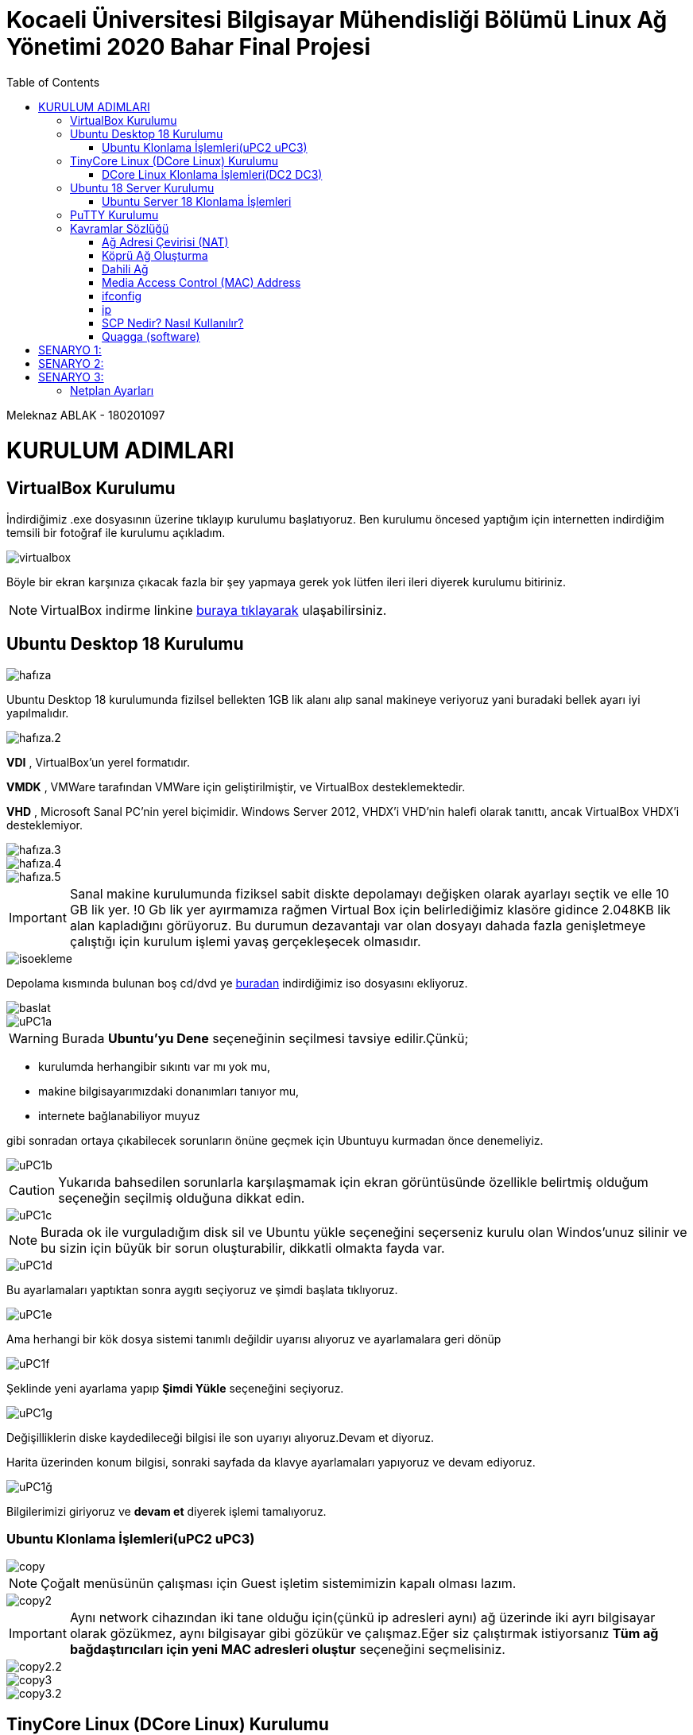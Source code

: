 = Kocaeli Üniversitesi Bilgisayar Mühendisliği Bölümü Linux Ağ Yönetimi 2020 Bahar Final Projesi
:toc:

Meleknaz ABLAK - 180201097


= KURULUM ADIMLARI

== VirtualBox Kurulumu
İndirdiğimiz .exe dosyasının üzerine tıklayıp kurulumu başlatıyoruz. Ben kurulumu öncesed yaptığım için internetten indirdiğim temsili bir fotoğraf ile kurulumu açıkladım.  

image::images/virtualbox.png[]

Böyle bir ekran karşınıza çıkacak fazla bir şey yapmaya gerek yok lütfen ileri ileri diyerek kurulumu bitiriniz. 

NOTE: VirtualBox indirme linkine https://www.virtualbox.org/[buraya tıklayarak] ulaşabilirsiniz.

== Ubuntu Desktop 18 Kurulumu  

image::images/hafıza.png[]

Ubuntu Desktop 18 kurulumunda fizilsel bellekten 1GB lik alanı alıp sanal makineye veriyoruz yani buradaki bellek ayarı iyi yapılmalıdır.

image::images/hafıza.2.png[]

*VDI* , VirtualBox'un yerel formatıdır.

*VMDK* , VMWare tarafından VMWare için geliştirilmiştir, ve VirtualBox desteklemektedir. 

*VHD* , Microsoft Sanal PC'nin yerel biçimidir. Windows Server 2012, VHDX'i VHD'nin halefi olarak tanıttı, ancak VirtualBox VHDX'i desteklemiyor. 


image::images/hafıza.3.png[]

image::images/hafıza.4.png[]

image::images/hafıza.5.png[]


IMPORTANT: Sanal makine kurulumunda fiziksel sabit diskte depolamayı değişken olarak ayarlayı  seçtik ve elle 10 GB lik yer. !0 Gb lik yer ayırmamıza rağmen Virtual Box için belirlediğimiz klasöre gidince 2.048KB lik alan kapladığını görüyoruz. Bu durumun dezavantajı var olan dosyayı dahada fazla genişletmeye çalıştığı için kurulum işlemi yavaş gerçekleşecek olmasıdır. 

image::images/isoekleme.png[]

Depolama kısmında bulunan boş cd/dvd ye https://releases.ubuntu.com/18.04/[buradan] indirdiğimiz iso dosyasını ekliyoruz.

image::images/baslat.png[]

image::images/uPC1a.png[]


====
WARNING: Burada *Ubuntu'yu Dene* seçeneğinin seçilmesi tavsiye edilir.Çünkü;

* kurulumda herhangibir sıkıntı var mı yok mu, 
* makine bilgisayarımızdaki donanımları tanıyor mu,
* internete bağlanabiliyor muyuz 

gibi sonradan ortaya çıkabilecek sorunların önüne geçmek için Ubuntuyu kurmadan önce denemeliyiz.

====

image::images/uPC1b.png[]

CAUTION: Yukarıda bahsedilen sorunlarla karşılaşmamak için ekran görüntüsünde özellikle belirtmiş olduğum seçeneğin seçilmiş olduğuna dikkat edin. 

image::images/uPC1c.png[]

NOTE: Burada ok ile vurguladığım disk sil ve Ubuntu yükle seçeneğini seçerseniz kurulu olan Windos'unuz silinir ve bu sizin için büyük bir sorun oluşturabilir, dikkatli olmakta fayda var.

image::images/uPC1d.png[]

Bu ayarlamaları yaptıktan sonra aygıtı seçiyoruz ve şimdi başlata tıklıyoruz.

image::images/uPC1e.png[]

Ama herhangi bir kök dosya sistemi tanımlı değildir uyarısı alıyoruz ve ayarlamalara geri dönüp

image::images/uPC1f.png[]

Şeklinde yeni ayarlama yapıp *Şimdi Yükle* seçeneğini seçiyoruz.

image::images/uPC1g.png[]

Değişilliklerin diske kaydedileceği bilgisi ile son uyarıyı alıyoruz.Devam et diyoruz.

Harita üzerinden konum bilgisi, sonraki sayfada da klavye ayarlamaları yapıyoruz ve devam ediyoruz.

image::images/uPC1ğ.png[]

Bilgilerimizi giriyoruz ve *devam et* diyerek işlemi tamalıyoruz.

=== Ubuntu Klonlama İşlemleri(uPC2 uPC3) 

image::images/copy.png[]

NOTE: Çoğalt menüsünün çalışması için Guest işletim sistemimizin kapalı olması lazım.

image::images/copy2.png[]

IMPORTANT: Aynı network cihazından iki tane olduğu için(çünkü ip adresleri aynı) ağ üzerinde iki ayrı bilgisayar olarak gözükmez, aynı bilgisayar gibi gözükür ve çalışmaz.Eğer siz çalıştırmak istiyorsanız *Tüm ağ bağdaştırıcıları için yeni MAC adresleri oluştur* seçeneğini seçmelisiniz.

image::images/copy2.2.png[]

image::images/copy3.png[]

image::images/copy3.2.png[]

== TinyCore Linux (DCore Linux) Kurulumu

NOTE: Kurulum dosyasına http://tinycorelinux.net/downloads.html[buraya] tıklayarak ulaşabilirsiniz. 

image::images/DC.png[]

VirtualBox da *yeni* seçeneği ile DC ismiyle Dcore kurulumu.

image::images/DC2.png[]

IMPORTANT: Dcore kullanımında dikkat edilmesi gereken yerlerden biri hafıza ayarıdır.

image::images/DC3.png[]
image::images/DC4.png[]
image::images/DC5.png[]

IMPORTANT: Dcore kullanımında dikkat edilmesi gereken diğer yerlerden biride seçilen *sabitlenmiş boyut* ayarıdır.

image::images/DC6.png[]
image::images/DC7.png[]

Burada Ubuntu 18 kurulumundda yaptığımız gibi depolama kısmında bulunan boş cd/dvd ye http://tinycorelinux.net/downloads.html[buradan] indirdiğimiz iso dosyasını ekliyoruz.

image::images/DC8.png[]

VirtualBox'da DC yi başlat diyoruz.

image::images/DC1a.png[]

image::images/DC1b.png[]

TIP: Kurulumu yaptığımızda Dcore'u başlatmış iso dosyasını çalıştırmış oluyoruz, kurulumu tamamlamış olmuyoruz.Aşağıdaki adımlarda kurulum tamamlanıyor.

image::images/DC1c.png[]

image::images/DC1d.png[]

image::images/DC1e.png[]


image::images/DC1f.png[]


image::images/DC1g.png[]

image::images/DC1ğ.png[]

=== DCore Linux Klonlama İşlemleri(DC2 DC3)

image::images/DCcopy.png[]

image::images/DCcopy2.png[]

image::images/copy2.2.png[]

image::images/DC3copy.png[]

image::images/copy2.2.png[]

====
IMPORTANT: Tiny Core Linux 12 MB grafiksel bir Linux masaüstüdür. Yeni bir Linux çekirdeği, BusyBox, Tiny X, Fltk ve Flwm'ye dayanmaktadır. Çekirdek tamamen bellekte çalışır ve çok hızlı açılır. Kullanıcı, masaüstü, nettop, cihaz veya sunucu için hangi uygulamaların ve / veya ek donanımın destekleneceği konusunda tam kontrole sahiptir; Projenin çevrimiçi deposundan seçilebilir.

image::images/core.png[]

İşletim sistemi RAM den çalıştığı için bilgisayarımızı kapatırken yaptığımız değişikliklerin kayıt edilip edilmemesine göre dikkat etmemiz gereken kapatma seçenekleri vardır.

.Değisikliklerin kayıt edilmesini sağlayan kapatma şekli
image::images/backup.png[]

.Değisikliklerin kayıt edilmemesini sağlayan kapatma şekli
image::images/none.png[]

====

== Ubuntu 18 Server Kurulumu

image::images/server1.png[]

image::images/server1.2.png[]

image::images/hafıza.2.png[]

image::images/hafıza.3.png[]

image::images/server1.6.png[]

image::images/server1.7.png[]

image::images/server1.8.png[]

image::images/userver1a.png[]

image::images/userver1b.png[]

image::images/userver1c.png[]

image::images/userver1d.png[]

image::images/userver1e.png[]

image::images/userver1f.png[]

image::images/userver1g.png[]

image::images/userver1ğ.png[]

image::images/userver1k.png[]

image::images/userver1l.png[]

image::images/userver1m.png[]

image::images/userver1n.png[]

image::images/userver1o.png[]

image::images/userver1ö.png[]

=== Ubuntu Server 18 Klonlama İşlemleri

image::images/scopy1.png[]

image::images/scopy2.png[]

image::images/copy2.2.png[]

image::images/s3copy.png[]

image::images/copy2.2.png[]

== PuTTY Kurulumu

**PuTTY**; küçük boyutlu, çeşitli işletim sistemlerinde çalışabilen sürümleri bulunan açık kaynak kodlu ücretsiz bir SSH/Telnet programıdır. Simon Tatham tarafından geliştirilmiştir. İlk sürümleri sadece Windows işletim sistemi üzerinde çalışan yazılımın, günümüzde Unix, GNU/Linux, Mac OS X sürümleri de mevcuttur.

image::images/putty1.png[]

NOTE: PuTTY indirme linkine https://www.chiark.greenend.org.uk/~sgtatham/putty/latest.html[buraya tıklayarak] ulaşabilirsiniz.

image::images/putty2.png[]

image::images/putty3.png[]

image::images/putty4.png[]

== Kavramlar Sözlüğü

=== Ağ Adresi Çevirisi (NAT)

Tek istediğimiz Web'e göz atmak, dosyaları indirmek ve konuk işletim sistemi içinde e-postayı görüntülemek ise bu varsayılan mod sizin için yeterli olmalıdır.Windows dosya paylaşımını kullanırken bazı kısıtlamalar olduğunu unutmayın.

image::images/nat.png[]

NOTE: Konuk işletim sisteminin aldığı ip adresi ana işletim sisteminin ip'si ile her zaman aynı olur. 

=== Köprü Ağ Oluşturma

Bu, ağ simülasyonları ve bir konukta çalışan sunucular gibi daha gelişmiş ağ gereksinimleri içindir.Etkinleştirildiğinde, VirtualBox yüklü ağ kartlarınızdan birine bağlanır ve ana bilgisayar işletim sisteminizin ağ yığınından kaçarak ağ paketlerini doğrudan değiştirir.

image::images/köprübağdaştırıcı.png[]

NOTE: Konuk işletim sistemi doğrudan bir ağa bağlanmış gibi davranır.

=== Dahili Ağ

Bu, seçilen sanal makineler tarafından görülebilen, ana bilgisayarda veya dış dünyada çalışan uygulamalar için görünmeyen, farklı türde bir yazılım tabanlı ağ oluşturmak için kullanılabilir.

image::images/dahiliağ.png[]

NOTE: Sadece misafir işletim sistemleri arasında haberleşir.

=== Media Access Control (MAC) Address

MAC Adresleri, üretim sırasında ağ kartına (Ağ Arabirim Kartı olarak bilinir) gömülü bir bilgisayarın benzersiz 48 bit donanım numarasıdır. MAC Adresi, ağ aygıtının Fiziksel Adresi olarak da bilinir. IEEE 802 standardında, Veri Bağlantı Katmanı iki alt katmana ayrılmıştır -

1.Mantıksal Bağlantı Denetimi (LLC) Alt Katmanı

2.Medya Erişim Kontrolü (MAC) Alt Katmanı

MAC adresi, Veri Bağlantı Katmanı'nın Medya Erişim Denetimi (MAC) alt katmanı tarafından kullanılır. MAC Adresi milyonlarca ağ cihazı bulunduğundan ve her birini benzersiz bir şekilde tanımlamamız gerektiğinden, dünya genelinde benzersizdir.


=== ifconfig

Çekirdek yerleşik ağ arabirimlerini yapılandırmak için ifconfig (arabirim yapılandırması) komutu kullanılır. Önyükleme sırasında arayüzleri gerektiği gibi ayarlamak için kullanılır. Bundan sonra, genellikle hata ayıklama sırasında gerektiğinde veya sistem ayarına ihtiyacınız olduğunda kullanılır. Ayrıca, bu komut IP adresini ve ağ maskesini bir arabirime atamak veya belirli bir arabirimi etkinleştirmek veya devre dışı bırakmak için kullanılır.

*Syntax:*

[source, shell]
----
ifconfig [...OPTIONS] [INTERFACE]
----

.Bazı Linux dağıtımlarının daha yeni sürümlerinde önceden yüklenmiş ifconfig komutu yoktur. Bu nedenle, “**ifconfig: komut bulunamadı**” hatası oluşursa, ifconfig'i kurmak için aşağıdaki komutu yürütün.
image::images/ifconfig.png[]


.Debian, Ubuntu ve ilgili Linux dağıtımları için.
[source, shell]
----
sudo apt-get install net-tools
----

image::images/dwlnd.png[]

.CentOS veya RPM (RedHat Paket Yöneticisi) tabanlı Linux için
[source, shell]
----
sudo apt-get install net-tools
----

Bu, ifconfig dosyasını arp, route, ipmaddr gibi diğer ağ komutlarıyla birlikte yükleyecektir.

image::images/ifconfig2.png[]

Options:

.Bu seçenek, kapalı olsalar bile kullanılabilir tüm arabirimleri görüntülemek için kullanılır.
[source, shell]
----
ifconfig -a
----

.Ayrıntılar yerine kısa bir liste görüntüle.
[source, shell]
----
ifconfig -s
----

.Komutu ayrıntılı modda çalıştırın - yürütme hakkında daha fazla ayrıntı günlüğe kaydedin.
[source, shell]
----
ifconfig -v
----

=== ip

Linux'ta ip komutu, çeşitli ağ yönetimi görevlerini gerçekleştirmek için kullanılan net araçlarında bulunur. IP, İnternet Protokolü anlamına gelir. Bu komut, yönlendirmeyi, cihazları ve tünelleri göstermek veya değiştirmek için kullanılır. İfconfig komutuna benzer, ancak ona bağlı daha fazla işlev ve olanak ile çok daha güçlüdür. Ifconfig, Linux'un net araçlarında yıllardır kullanılmayan kullanımdan kaldırılmış komutlardan biridir. Ip command, bir ağ arabirimine adres atama veya ağ arabirimi parametrelerini yapılandırma gibi çeşitli görevleri gerçekleştirmek için kullanılır.
Varsayılan ve statik yönlendirmeyi yapılandırma ve değiştirme, IP üzerinden tünel kurma, IP adreslerini ve özellik bilgilerini listeleme, arabirimin durumunu değiştirme, IP adreslerini ve rotalarını atama, silme ve ayarlama gibi diğer birçok görevi gerçekleştirebilir.

*Syntax:*

[source, shell]
----
ip [ OPTIONS ] OBJECT { COMMAND | help }
----

Options:

.Bu seçenek, tüm ağ cihazlarında ilişkili tüm IP adreslerini göstermek için kullanılır.
[source, shell]
----
ip address
----

.Bu seçenek, tüm ağ cihazlarında ilişkili tüm IP adreslerini göstermek için kullanılır.
[source, shell]
----
ip address
----

image::images/ipaddress.png[]

====
NOTE: Bu, sistemimizde mevcut olan tüm arabirimlerle ilgili bilgileri gösterecektir, ancak belirli bir arabirimin bilgilerini görüntülemek istiyorsak, seçenekler gösterisini ve ardından belirli ağ arabiriminin adını ekleyin.

----
ip address show (interface)
----
====

[source, shell]
----
ip -c a
----

image::images/ipca.png[]

=== SCP Nedir? Nasıl Kullanılır?

SSH ile dosya transferi işlemlerinde, SFTP’ye alternatif olarak kullanılabilecek bir diğer seçenek de Güvenli Kopyalama Protokolü (SCP / Secure Copy Protocol). Temel olarak, bir ağdaki iki bilgisayar arasında dosya kopyalama işlemi yapmayı sağlar. Bağlantı süresince işlemler yine şifreli olarak aktarılır. Kullanımı *cp* ile benzerlik gösterir. Komut girildikten sonra bağlantı sağlanır, dosya kopyalanır ve bağlantı sonlandırılır ve bu işlemleri 3 biçimde gerçekleştirebilir;

* Uzak sunucudan bilgisayara,
* Bilgisayardan uzak sunucuya,
* Uzak sunucudan uzak sunucuya.

=== Quagga (software)

Quagga, önce Linux, Solaris, FreeBSD ve NetBSD olmak üzere Unix benzeri platformlar için Önce En Kısa Yol (OSPF), Yönlendirme Bilgisi Protokolü (RIP), Sınır Ağ Geçidi Protokolü (BGP) ve IS-IS uygulamaları sağlayan bir ağ yönlendirme yazılımı paketidir.Quagga, GNU Genel Kamu Lisansı (GPL) şartları altında dağıtılır.Nisan 2017'de FRRouting, daha açık ve daha hızlı bir gelişme hedefleyen Quagga'dan çatallandı.

==== Ubuntu 18 Server Quagga Kurulumu

[source, shell]
----
$ sudo apt install quagga quagga-doc
//Sürüm 1.2.4 ve bu tür paketleri yükledim: quagga quagga-bgpd quagga-core quagga-isisd quagga-ospf6d quagga-ospfd quagga-pimd quagga-ripd quagga-ripngd.
/Etc/systemd/system/multi-user.target.wants/ içindeki hizmetler yapılandırıldı, kullanıcı quagga ve grup quagga, quaggatvy oluşturuldu.
Belgeleri de yükleyebilirsiniz (/ usr / share / doc / quagga-doc içinde bulabilirsiniz)

$ sudo cat > /etc/quagga/daemons << EOF
>zebra=yes
>bgpd=no
>ospfd=yes
>ospf6d=no
>ripd=no
>ripngd=no
>isisd=no
>babeld=no
>EOF


//Quagga'yı kurduktan sonra, paket iletmeyi etkinleştirmeyi ve gerekirse rp_filter'ı devre dışı bırakmayı /etc/sysctl.conf (IPv4 için) içinde uncomment etmeyi unutmayın:
$ sudo echo "net.ipv4.ip_forward=1" >> /etc/sysctl.conf

//Örnek yapılandırma dosyalarını kopyalayın ve ihtiyaçlarınıza uyacak şekilde değiştirin:
$ sudo cp /usr/share/doc/quagga-core/examples/vtysh.conf.sample /etc/quagga/vtysh.conf
$ sudo cp /usr/share/doc/quagga-core/examples/zebra.conf.sample /etc/quagga/zebra.conf
$ sudo cp /usr/share/doc/quagga-core/examples/bgpd.conf.sample /etc/quagga/bgpd.conf
$ sudo chown quagga:quagga /etc/quagga/*.conf
$ sudo chown quagga:quaggavty /etc/quagga/vtysh.conf
$ sudo chmod 640 /etc/quagga/*.conf

//Gerekli hizmetleri çalıştırın:
$ sudo service zebra start
$ sudo service zebra status
$ sudo service bgpd start
$ sudo service bgpd status

//Hizmetlerin sistem başlangıcında başlayıp başlamadığını kontrol edin:
$ sudo systemctl is-enabled zebra.service
$ sudo systemctl is-enabled bgpd.service
$ sudo systemctl enable zebra.service
$ sudo systemctl enable bgpd.service

//Vtysh, bgpd ve zebra terminaline aşağıdaki gibi bağlayın:
$sudo vtysh
$ sudo telnet localhost 2605
$ sudo telnet localhost 2601
----

image::images/quagga1.png[]
image::images/quagga2.png[]
image::images/quagga3.png[]
image::images/quagga4.png[]

= SENARYO 1:

* *Ubuntu Desktop için Ağ bağdaştırıcı ayarlarını NAT olarak ayarlayıp HOST (Kullandığınız) bilgisayardan SSH bağlantısı yapabildiğinizi (PORT yönlendirme ayarlarını yaptıktan sonra), ping yapamadığınızı gösterin. HOST bilgisayardaki dosya ismi soyadiniz.txt şeklinde olan bir dosyayı misafir (guest) işletim sistemine Misafir eklentileri yükledikten sonra kopyala yapıştır yaparak gerçekleştiriniz.*


Yukarıdaki isterin ekran görüntüleri ile adım adım açıklaması:

.Ubuntu Desktop için Ağ bağdaştırıcı ayarlarını NAT olarak ayarlanması işlemi
image::images/nat.png[]

image::images/localhost.png[]

[source, shell]
----
ablak@ablak-VirtualBox:~$ sudo service ssh status 
----

image::images/ssh1.png[]

[source, shell]
----
ablak@ablak-VirtualBox:~$ sudo service ssh status 
----

image::images/ssh2.png[]

image::images/ssh3.png[]

.Daha önce kullanılmayan bir port numarası veriyoruz(14601)
image::images/ssh4.png[]

.HOST (Kullandığınız) bilgisayardan SSH bağlantısı yapabildiğinizi (PORT yönlendirme ayarlarını yaptıktan sonra) gösterin
image::ssh5.png[]

NOTE: *-p* port numarası *-l* kullanıcı adı için 

.HOST (Kullandığınız) bilgisayardan ping yapamadığınızı gösterin
image::images/ping2.png[]

image::images/misafireklenti.png[]

image::images/misafireklenti2.png[]

image::images/misafireklenti3.png[]

image::images/misafireklenti4.png[]

image::images/kopyala.png[]

//.Yukarıda ekranki görüntüsünün videosu, host bilgisayarın masaüstünde bulunan ablak.txt nin uPC1 in masa üstüne sürükle bırak işlemi ile kopyalanmasıvideo::sürüklebırak.mp4[]



* *Dcore işletim sisteminin ağ bağdaştırıcı ayarlarını Köprü bağdaştırıcı olarak seçtikten sonra DC1 IP adresini bulun. SSH bağlantısı yapabilmeniz için gerekli yüklemeleri yaptıktan sonra HOST (Kullandığınız) bilgisayardan SSH bağlantısı ve ping yapamadığınızı gösterin.*

Yukarıdaki isterin ekran görüntüleri ile adım adım açıklaması:

image::images/dcip.png[]

image::images/dcssh1.png[]

image::images/dcssh2.png[]

image::images/dcssh3.png[]

image::images/dcssh4.png[]

image::images/opensshdc.png[]

.Sonradan fark ettim ki buradaki ping işleminde ip işleminde yanlışlık yapmışım 
image::images/dcoresshping.png[]

.Doğru ip ile tekrar ping atma işlemini denedim
image::images/doğru.png[]

====
NOTE: Bu kısmı yanlış ve doğru ip'ye ping atma işlemlerin sonuçlarının karşılaştırılması için ekledim.

image::images/karsılaştırma.png[]

image::images/sshdcore.png[]

====

* *Ubuntu Server için yanlızca anamakine bağdaştırıcısı olarak ayarlama yaptıktan sonra IP adresini bulun. SSH bağlantısı yapabilmeniz için gerekli yüklemeleri yaptıktan sonra HOST (Kullandığınız) bilgisayardan SSH bağlantısı ve ping yapamadığınızı gösterin.*

image::images/userverip.png[]

image::images/userverssh.png[]

image::images/sshuserver.png[]

image::images/userverssh2.png[]

image::images/userverssh3.png[]

image::images/userverping.png[]

= SENARYO 2:

* *Numaranızın son iki rakamı S ve R olarak kabul edilmiştir. 
userver1, userver2 ve userver3 için ağ bağdaştırıcı ayarlarını dahili ağ olarak ayarlayın. Bilgisayarların IP adreslerini statik olarak aşağıda verilen şekilde ayarlayın :*

----
Okul numaram:180201097
----

*userver1 : 192.168.R.S* => 192.168.9.7

*userver2 : 192.168.R.S+1* => 192.168.9.8

*userver3 : 192.168.R.S+2* => 192.168.9.9

Yukarıdaki isterin ekran görüntüleri ile adım adım açıklaması:

image::images/1.png[]

image::images/2.png[]

image::images/3.png[]

====
[source, shell]
----
$ sudo nano /etc/netplan/01-netcfg.yaml 
----

[source, ]
----
network:
  version: 2
  renderer: networkd
  ethernets:
    enp0s3:
     dhcp4: no
     addresses: [192.168.9.7/24]
     gateway4: 192.168.9.1
     nameservers:
       addresses: [8.8.8.8,8.8.4.4]
----

Yukarıdaki ayarlamaları yaptıktan sonra aşağıdaki komut uygulanmalıdır.

[source, shell]
----
$ sudo netplan apply
----
====

TIP: İşlemlerin userver1 için uygulanması

image::images/userver1.0.png[]

image::images/userver1.png[]

TIP: İşlemlerin userver2 için uygulanması

image:images/userver2.png[]

image:images/userver2.2.png[]

TIP: İşlemlerin userver3 için uygulanması

image:images/userver3.png[]

image:images/userver3.2.png[]

* *Bu üç bilgisayardan birbirilerine ssh yapabildiğinizi ama HOST bilgisayardan bunlara SSH yapamadığınızı gösterin.  ping komutunu kullanarak bu bilgisayarlar arasında haberleşmelerin olduğunu gösterin.*

.Bu üç bilgisayardan birbirilerine ssh yapabildiğini gösterin
image::images/userver3userver1.png[]

.Bu üç bilgisayardan birbirilerine ssh yapabildiğini gösterin
image::images/userver3userver2.png[]

.Bu üç bilgisayardan birbirilerine ssh yapabildiğini gösterin
image::images/userver1userver3.png[]

.Bu üç bilgisayardan birbirilerine ssh yapabildiğini gösterin
image::images/userver2userver1.png[]

.Bu üç bilgisayardan birbirilerine ssh yapabildiğini gösterin
image::images/userver2userver3.png[]

.ping komutunu kullanarak bu bilgisayarlar arasında haberleşmelerin olduğunu gösterin
image::images/321.png[]

.ping komutunu kullanarak bu bilgisayarlar arasında haberleşmelerin olduğunu gösterin
image::images/132.png[]

.ping komutunu kullanarak bu bilgisayarlar arasında haberleşmelerin olduğunu gösterin
image::images/231.png[]

* *userver2 bilgisayardaki dosya ismi adiniz.txt, soyadiniz.txt ve numaraniz.txt şeklinde olan bir dosyaları userver1 bilgisayarına gönderiniz. Gönderim işlemi için sFTP veya SCP protokolünü kullanmanız gerekir.*

Burada *mkdir* komutu ile meleknaz isminde bir dizin(klasör) oluşturdum *touch* komutu ile içine adım, soyadı, okul numaram adlarında txt ler oluşturdum.

.userver2 bilgisayarda dosya ismi adiniz.txt, soyadiniz.txt ve numaraniz.txt şeklinde olan dosyalar
image::images/txt.png[]

[source, shell]
----
scp 180201097.txt meleknaz.txt. ablak.txt 192.168.9.7:/home/ablak
----

.yukarıdaki scp komutu ile server2 deki 3 dosyayı server1 e gönderme işlemi
image::images/txtgönder.png[]

.server2 den server1 e göderilen dosyalarım ls -la komutu ile listelenmesi
image::images/txtal.png[]


= SENARYO 3:

====
*uPC1 , uPC2 , userver1 ve userver2 için bir ağ bağdaştırıcısını NAT, diğerini dahili ağ olarak ayarlayın.*

.uPC1 için ağ bağdaştırıcısının NAT olarak ayarlanması 
image::images/nat.png[]

.uPC2 için ağ bağdaştırıcısının NAT olarak ayarlanması 
image::images/nat2.png[]

.userver1 için ağ bağdaştırıcısının NAT olarak ayarlanması 
image::images/nat3.png[]

.userver2 için ağ bağdaştırıcısının NAT olarak ayarlanması 
image::images/nat4.png[]
====

====
*uPC1 ve userver1 dahili ağ ismini dahili1,* 

.uPC1 dahili ağ isminin dahili1 olarak ayarlanması
image::images/dahili1.png[]

.userver1 dahili ağ isminin dahili1 olarak ayarlanması
image::images/dahili1.2.png[]

====

====
*uPC2 ve userver2 dahili ağ ismini dahili2 olarak ayarlayın.*

.uPC2 dahili ağ isminin dahili1 olarak ayarlanması
image::images/dahili2.png[]

.userver2 dahili ağ isminin dahili1 olarak ayarlanması
image::images/dahili2.2.png[]

====

====
*userver1 ve userver2 için üçüncü bir ağ bağdaştırıcısını yine dahili ağ olarak ayarlayın.*

.userver1 dahili ağ isminin dahili2 olarak ayarlanması
image::images/dahili3.png[]

.userver2 dahili ağ isminin dahili1 olarak ayarlanması
image::images/dahili3.2.png[]

====

====
*userver1 ve userver2 için üçüncü bir ağ bağdaştırıcısını yine dahili3 olarak dahili ağ olarak ayarlayın.*

.userver1 dahili ağ isminin dahili3 olarak ayarlanması
image::images/dahili4.png[]

.userver2 dahili ağ isminin dahili1 olarak ayarlanması
image::images/dahili4.2.png[]

====

image::images/Annotation.png[]
image::images/Annotation2.png[]

*uPC1 üzerinden veri paketlerinin userver1, userver2 ve uPC2 bilgisayarlarına ayrı ayrı nasıl gittiğini gösteriniz. Bunun için uygun bir komut kullanmanızı gerekiyor.* 

== Netplan Ayarları

*uPC1 netplan ayarları*

image::images/netplan1.png[]

image::images/route1.png[]

*uPC2 netplan ayarları*

image::images/netplan2.png[]

image::images/route2.png[]

*server1 netplan ayarları*

image::images/netplan3.png[]

image::images/route3.png[]

*server2 netplan ayarları*

image::images/netplan4.png[]

image::images/route4.png[]


IMPORTANT: Bu kısımda çeşitli sitelerden faydalandım:
https://ixnfo.com/en/installing-quagga-on-ubuntu-server-18.html[buradan1] ve https://paste.ubuntu.com/p/KwyznXyryV/[buradan2]


*traceroute ile paket takibi*

image::images/baglı.png[]

image::images/route5.png[]

image::images/traceroute.png[]

image::images/olmadı.png[]

image::images/sema.png[]